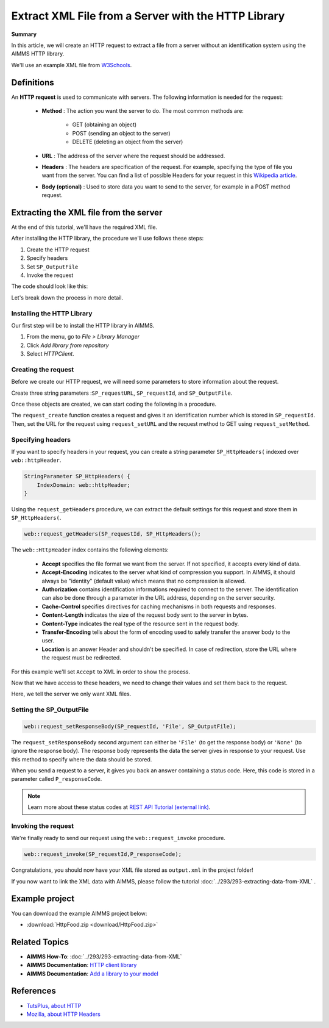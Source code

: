 Extract XML File from a Server with the HTTP Library
=====================================================

.. meta::
   :description: Using the AIMMS HTTP library to extract an XML file.
   :keywords: xml, http library

**Summary**


In this article, we will create an HTTP request to extract a file from a server without an identification system using the AIMMS HTTP library.

We'll use an example XML file from `W3Schools <https://www.w3schools.com/xml/simple.xml>`_.

Definitions
-----------
An **HTTP request** is used to communicate with servers. The following information is needed for the request:

    * **Method** : The action you want the server to do. The most common methods are:

        * GET (obtaining an object)
        
        * POST (sending an object to the server)
        
        * DELETE (deleting an object from the server)
 
 
    * **URL** : The address of the server where the request should be addressed. 


    * **Headers** : The headers are specification of the request. For example, specifying the type of file you want from the server. You can find a list of possible Headers for your request in this `Wikipedia article <https://en.wikipedia.org/wiki/List_of_HTTP_header_fields>`_.


    * **Body (optional)** : Used to store data you want to send to the server, for example in a POST method request.

Extracting the XML file from the server
---------------------------------------------
At the end of this tutorial, we'll have the required XML file.

After installing the HTTP library, the procedure we'll use follows these steps:

#. Create the HTTP request
#. Specify headers
#. Set ``SP_OutputFile``
#. Invoke the request



The code should look like this:

.. code-block:: aimms
    :linenos:
    
    SP_requestURL:="https://www.w3schools.com/xml/simple.xml";
    SP_OutputFile:="Output.xml";
    
    !Create the request and set the URL
    web::request_create(SP_requestId);
    web::request_setURL(SP_requestId,SP_requestURL );
    web::request_setMethod(SP_requestId, "GET");
    
    !header
    web::request_getHeaders(SP_requestId, SP_HttpHeaders();
    SP_HttpHeaders(['Accept'] := "application/xml";
    web::request_setHeaders(SP_requestId, SP_HttpHeaders();
    
    !Set the Output file and invoke the request.
    web::request_setResponseBody(SP_requestId, 'File', SP_OutputFile);
    !invoke method
    web::request_invoke(SP_requestId,P_responseCode);


Let's break down the process in more detail.

 
Installing the HTTP Library 
^^^^^^^^^^^^^^^^^^^^^^^^^^^^^^^^^^^^^^^^^^^^^^^^^^^^^^^^^^^^

Our first step will be to install the HTTP library in AIMMS.

#. From the menu, go to *File > Library Manager*
#. Click *Add library from repository*
#. Select *HTTPClient*.

Creating the request
^^^^^^^^^^^^^^^^^^^^^^^^^^^^^^^^^^^^^^^^^^^^^^^^^^^^^^^^^^^^

Before we create our HTTP request, we will need some parameters to store information about the request.
  
Create three string parameters :``SP_requestURL``, ``SP_requestId``, and ``SP_OutputFile``.

Once these objects are created, we can start coding the following in a procedure.

.. code-block:: aimms
    :linenos:

    !SP_requestURL will define the aim of the request and SP_OutputFile the answer file's destination.
    SP_requestURL:="https://www.w3schools.com/xml/simple.xml";
    SP_OutputFile:="Output.xml";
    web::request_create(SP_requestId);
    web::request_setURL(SP_requestId,SP_requestURL);
    web::request_setMethod(SP_requestId, "GET");

    
The ``request_create`` function creates a request and gives it an identification number which is stored in ``SP_requestId``.
Then, set the URL for the request using ``request_setURL`` and the request method to GET using ``request_setMethod``.

Specifying headers
^^^^^^^^^^^^^^^^^^^^^^^^^^^^^^^^^^^^^^^^^^^^^^^^^^^^^^^^^^^^

If you want to specify headers in your request, you can create a string parameter ``SP_HttpHeaders(`` indexed over ``web::httpHeader``.

.. code-block:: aimms
    
    StringParameter SP_HttpHeaders( {
        IndexDomain: web::httpHeader;
    }


Using the ``request_getHeaders`` procedure, we can extract the default settings for this request and store them in ``SP_HttpHeaders(``.

.. code-block:: aimms

    web::request_getHeaders(SP_requestId, SP_HttpHeaders();

The ``web::HttpHeader`` index contains the following elements: 

	* **Accept** specifies the file format we want from the server. If not specified, it accepts every kind of data.	

	* **Accept-Encoding** indicates to the server what kind of compression you support. In AIMMS, it should always be "identity" (default value) which means that no compression is allowed.			

	* **Authorization** contains identification informations required to connect to the server. The identification can also be done through a parameter in the URL address, depending on the server security.

	* **Cache-Control**  specifies directives for caching mechanisms in both requests and responses.

	* **Content-Length**  indicates the size of the request body sent to the server in bytes.

	* **Content-Type** indicates the real type of the resource sent in the request body.

	* **Transfer-Encoding** tells about the form of encoding used to safely transfer the answer body to the user.
   
	* **Location** is an answer Header and shouldn't be specified. In case of redirection, store the URL where the request must be redirected.


For this example we'll set ``Accept`` to XML in order to show the process.

Now that we have access to these headers, we need to change their values and set them back to the request.

.. code-block:: aimms
    :linenos:

    SP_HttpHeaders(['Accept'] := "application/xml";
    web::request_setHeaders(SP_requestId, SP_HttpHeaders();

Here, we tell the server we only want XML files.

Setting the SP_OutputFile
^^^^^^^^^^^^^^^^^^^^^^^^^^^^^^^^^^^^^^^^^^^^^^^^^^^^^^^^^^^^

.. code-block:: aimms

    web::request_setResponseBody(SP_requestId, 'File', SP_OutputFile);

The ``request_setResponseBody`` second argument can either be ``'File'`` (to get the response body) or ``'None'`` (to ignore the response body).
The response body represents the data the server gives in response to your request. Use this method to specify where the data should be stored.

When you send a request to a server, it gives you back an answer containing a status code. Here, this code is stored in a parameter called ``P_responseCode``.

.. note::

    Learn more about these status codes at `REST API Tutorial (external link) <https://www.restapitutorial.com/httpstatuscodes.html>`_.

Invoking the request
^^^^^^^^^^^^^^^^^^^^^^^^^^
We're finally ready to send our request using the ``web::request_invoke`` procedure.

.. code-block:: aimms

    web::request_invoke(SP_requestId,P_responseCode);


Congratulations, you should now have your XML file stored as ``output.xml`` in the project folder!

If you now want to link the XML data with AIMMS, please follow the tutorial :doc:`../293/293-extracting-data-from-XML` .

Example project
------------------

You can download the example AIMMS project below: 

* :download:`HttpFood.zip <download/HttpFood.zip>` 


Related Topics
---------------
* **AIMMS How-To**: :doc:`../293/293-extracting-data-from-XML`
* **AIMMS Documentation**: `HTTP client library <https://documentation.aimms.com/httpclient/index.html>`_
* **AIMMS Documentation**: `Add a library to your model <https://documentation.aimms.com/httpclient/library.html#adding-the-http-client-library-to-your-model>`_

References
------------------------------------

* `TutsPlus, about HTTP <https://code.tutsplus.com/tutorials/http-the-protocol-every-web-developer-must-know-part-1--net-31177>`_
* `Mozilla, about HTTP Headers <https://developer.mozilla.org/en-US/docs/Web/HTTP/Headers>`_






